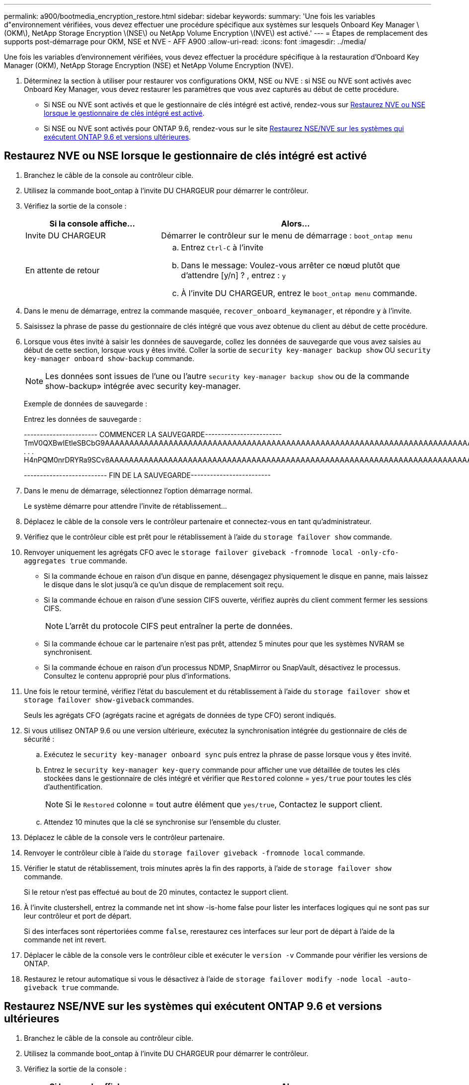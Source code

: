 ---
permalink: a900/bootmedia_encryption_restore.html 
sidebar: sidebar 
keywords:  
summary: 'Une fois les variables d"environnement vérifiées, vous devez effectuer une procédure spécifique aux systèmes sur lesquels Onboard Key Manager \(OKM\), NetApp Storage Encryption \(NSE\) ou NetApp Volume Encryption \(NVE\) est activé.' 
---
= Étapes de remplacement des supports post-démarrage pour OKM, NSE et NVE - AFF A900
:allow-uri-read: 
:icons: font
:imagesdir: ../media/


Une fois les variables d'environnement vérifiées, vous devez effectuer la procédure spécifique à la restauration d'Onboard Key Manager (OKM), NetApp Storage Encryption (NSE) et NetApp Volume Encryption (NVE).

. Déterminez la section à utiliser pour restaurer vos configurations OKM, NSE ou NVE : si NSE ou NVE sont activés avec Onboard Key Manager, vous devez restaurer les paramètres que vous avez capturés au début de cette procédure.
+
** Si NSE ou NVE sont activés et que le gestionnaire de clés intégré est activé, rendez-vous sur <<Restaurez NVE ou NSE lorsque le gestionnaire de clés intégré est activé>>.
** Si NSE ou NVE sont activés pour ONTAP 9.6, rendez-vous sur le site <<Restaurez NSE/NVE sur les systèmes qui exécutent ONTAP 9.6 et versions ultérieures>>.






== Restaurez NVE ou NSE lorsque le gestionnaire de clés intégré est activé

. Branchez le câble de la console au contrôleur cible.
. Utilisez la commande boot_ontap à l'invite DU CHARGEUR pour démarrer le contrôleur.
. Vérifiez la sortie de la console :
+
[cols="1,2"]
|===
| Si la console affiche... | Alors... 


 a| 
Invite DU CHARGEUR
 a| 
Démarrer le contrôleur sur le menu de démarrage : `boot_ontap menu`



 a| 
En attente de retour
 a| 
.. Entrez `Ctrl-C` à l'invite
.. Dans le message: Voulez-vous arrêter ce nœud plutôt que d'attendre [y/n] ? , entrez : `y`
.. À l'invite DU CHARGEUR, entrez le `boot_ontap menu` commande.


|===
. Dans le menu de démarrage, entrez la commande masquée, `recover_onboard_keymanager`, et répondre `y` à l'invite.
. Saisissez la phrase de passe du gestionnaire de clés intégré que vous avez obtenue du client au début de cette procédure.
. Lorsque vous êtes invité à saisir les données de sauvegarde, collez les données de sauvegarde que vous avez saisies au début de cette section, lorsque vous y êtes invité. Coller la sortie de `security key-manager backup show` OU `security key-manager onboard show-backup` commande.
+

NOTE: Les données sont issues de l'une ou l'autre `security key-manager backup show` ou de la commande show-backup» intégrée avec security key-manager.

+
Exemple de données de sauvegarde :

+
Entrez les données de sauvegarde :

+
[]
====
----------------------- COMMENCER LA SAUVEGARDE------------------------ TmV0QXBwIEtleSBCbG9AAAAAAAAAAAAAAAAAAAAAAAAAAAAAAAAAAAAAAAAAAAAAAAAAAAAAAAAAAAAAAAAAAAAAAAAAAAAAAAAAAAAAAAAAAAAAAAAAAAAAAAAAAAAAAAAAAAAAAAAAAAAAAAAAAAAAAAAAAAAAAAUAAUAAUAAUAAUAAAQAAUAAUAAUAAUAAUAAUAAUAAUAAUAAUAAUAAUAAUAAUAAUAAUAAUAAUAAUAAUAAUAAUAAUAAUAAUAAUAAUAAUAAUAAUAAUAAUAAUAAUAAUAAUAAUAAUAAUAAUAAUAAUAAUAAUAAUAAUAAUAAUAAUAAUAAUAAUZUAAUAAUAAUZUAAUAAUAAUAAUAAUAAUAAUZUAAUAAUAAUAAUAAUAAUAAUAAUAAUAAUAA . . . H4nPQM0nrDRYRa9SCv8AAAAAAAAAAAAAAAAAAAAAAAAAAAAAAAAAAAAAAAAAAAAAAAAAAAAAAAAAAAAAAAAAAAAAAAAAAAAAAAAAAAAAAAAAAAAAAAAAAAAAAAAAAAAAAAAAAAAAAAAAAAAAAAAAAAAAAAAAAAAAAAAAAAAAAAAAAAAAAAAAAAAAAAAAAAAAAAAAA

-------------------------- FIN DE LA SAUVEGARDE-------------------------

====
. Dans le menu de démarrage, sélectionnez l'option démarrage normal.
+
Le système démarre pour attendre l'invite de rétablissement...

. Déplacez le câble de la console vers le contrôleur partenaire et connectez-vous en tant qu'administrateur.
. Vérifiez que le contrôleur cible est prêt pour le rétablissement à l'aide du `storage failover show` commande.
. Renvoyer uniquement les agrégats CFO avec le `storage failover giveback -fromnode local -only-cfo-aggregates true` commande.
+
** Si la commande échoue en raison d'un disque en panne, désengagez physiquement le disque en panne, mais laissez le disque dans le slot jusqu'à ce qu'un disque de remplacement soit reçu.
** Si la commande échoue en raison d'une session CIFS ouverte, vérifiez auprès du client comment fermer les sessions CIFS.
+

NOTE: L'arrêt du protocole CIFS peut entraîner la perte de données.

** Si la commande échoue car le partenaire n'est pas prêt, attendez 5 minutes pour que les systèmes NVRAM se synchronisent.
** Si la commande échoue en raison d'un processus NDMP, SnapMirror ou SnapVault, désactivez le processus. Consultez le contenu approprié pour plus d'informations.


. Une fois le retour terminé, vérifiez l'état du basculement et du rétablissement à l'aide du `storage failover show` et `storage failover show-giveback` commandes.
+
Seuls les agrégats CFO (agrégats racine et agrégats de données de type CFO) seront indiqués.

. Si vous utilisez ONTAP 9.6 ou une version ultérieure, exécutez la synchronisation intégrée du gestionnaire de clés de sécurité :
+
.. Exécutez le `security key-manager onboard sync` puis entrez la phrase de passe lorsque vous y êtes invité.
.. Entrez le `security key-manager key-query` commande pour afficher une vue détaillée de toutes les clés stockées dans le gestionnaire de clés intégré et vérifier que `Restored` colonne = `yes/true` pour toutes les clés d'authentification.
+

NOTE: Si le `Restored` colonne = tout autre élément que `yes/true`, Contactez le support client.

.. Attendez 10 minutes que la clé se synchronise sur l'ensemble du cluster.


. Déplacez le câble de la console vers le contrôleur partenaire.
. Renvoyer le contrôleur cible à l'aide du `storage failover giveback -fromnode local` commande.
. Vérifier le statut de rétablissement, trois minutes après la fin des rapports, à l'aide de `storage failover show` commande.
+
Si le retour n'est pas effectué au bout de 20 minutes, contactez le support client.

. À l'invite clustershell, entrez la commande net int show -is-home false pour lister les interfaces logiques qui ne sont pas sur leur contrôleur et port de départ.
+
Si des interfaces sont répertoriées comme `false`, rerestaurez ces interfaces sur leur port de départ à l'aide de la commande net int revert.

. Déplacer le câble de la console vers le contrôleur cible et exécuter le `version -v` Commande pour vérifier les versions de ONTAP.
. Restaurez le retour automatique si vous le désactivez à l'aide de `storage failover modify -node local -auto-giveback true` commande.




== Restaurez NSE/NVE sur les systèmes qui exécutent ONTAP 9.6 et versions ultérieures

. Branchez le câble de la console au contrôleur cible.
. Utilisez la commande boot_ontap à l'invite DU CHARGEUR pour démarrer le contrôleur.
. Vérifiez la sortie de la console :
+
[cols="1,2"]
|===
| Si la console affiche... | Alors... 


 a| 
Invite de connexion
 a| 
Passez à l'étape 7.



 a| 
Attente du retour...
 a| 
.. Connectez-vous au contrôleur partenaire.
.. Vérifiez que le contrôleur cible est prêt pour le rétablissement à l'aide du `storage failover show` commande.


|===
. Déplacez le câble de la console vers le contrôleur partenaire et redonnez le stockage du contrôleur cible à l'aide de la commande Storage failover giveback -fromnode local -only-cfo-Aggregates véritable commande locale.
+
** Si la commande échoue en raison d'un disque en panne, désengagez physiquement le disque en panne, mais laissez le disque dans le slot jusqu'à ce qu'un disque de remplacement soit reçu.
** Si la commande échoue en raison d'une session CIFS ouverte, vérifiez auprès du client comment fermer les sessions CIFS.
+

NOTE: L'arrêt du protocole CIFS peut entraîner la perte de données.

** Si la commande échoue parce que le partenaire n'est pas prêt, attendez 5 minutes pour que le système NVMEMs se synchronise.
** Si la commande échoue en raison d'un processus NDMP, SnapMirror ou SnapVault, désactivez le processus. Consultez le contenu approprié pour plus d'informations.


. Attendez 3 minutes et vérifiez l'état du basculement à l'aide de la commande Storage failover show.
. À l'invite clustershell, entrez le `net int show -is-home false` commande pour lister les interfaces logiques qui ne se trouvent pas sur leur contrôleur et son port de base.
+
Si des interfaces sont répertoriées comme `false`, restaurez ces interfaces à leur port de départ à l'aide de l' `net int revert` commande.

. Déplacer le câble de la console vers le contrôleur cible et exécuter le `version -v` Commande pour vérifier les versions de ONTAP.
. Restaurez le retour automatique si vous le désactivez à l'aide de `storage failover modify -node local -auto-giveback true` commande.
. Utilisez le `storage encryption disk show` à l'invite clustershell, pour vérifier la sortie.
. Utilisez le `security key-manager key-query` commande pour afficher les clés de chiffrement et d'authentification stockées sur les serveurs de gestion des clés.
+
** Si le `Restored` colonne = `yes/true`, vous avez terminé et pouvez procéder à la procédure de remplacement.
** Si le `Key Manager type` = `external` et le `Restored` colonne = tout autre élément que `yes/true`, Utilisez la commande de restauration externe du gestionnaire de clés de sécurité pour restaurer les ID de clés des clés d'authentification.
+

NOTE: Si la commande échoue, contactez l'assistance clientèle.

** Si le `Key Manager type` = `onboard` et le `Restored` colonne = tout autre élément que `yes/true`, Utilisez la commande de synchronisation intégrée du gestionnaire de clés de sécurité pour resynchroniser le type de gestionnaire de clés.
+
Utilisez le `security key-manager key-query` pour vérifier que le `Restored` colonne = `yes/true` pour toutes les clés d'authentification.



. Branchez le câble de la console au contrôleur partenaire.
. Renvoyer le contrôleur à l'aide de la commande locale Storage failover giveback -fromnode.
. Restaurez le retour automatique si vous le désactivez à l'aide de `storage failover modify -node local -auto-giveback true` commande.

